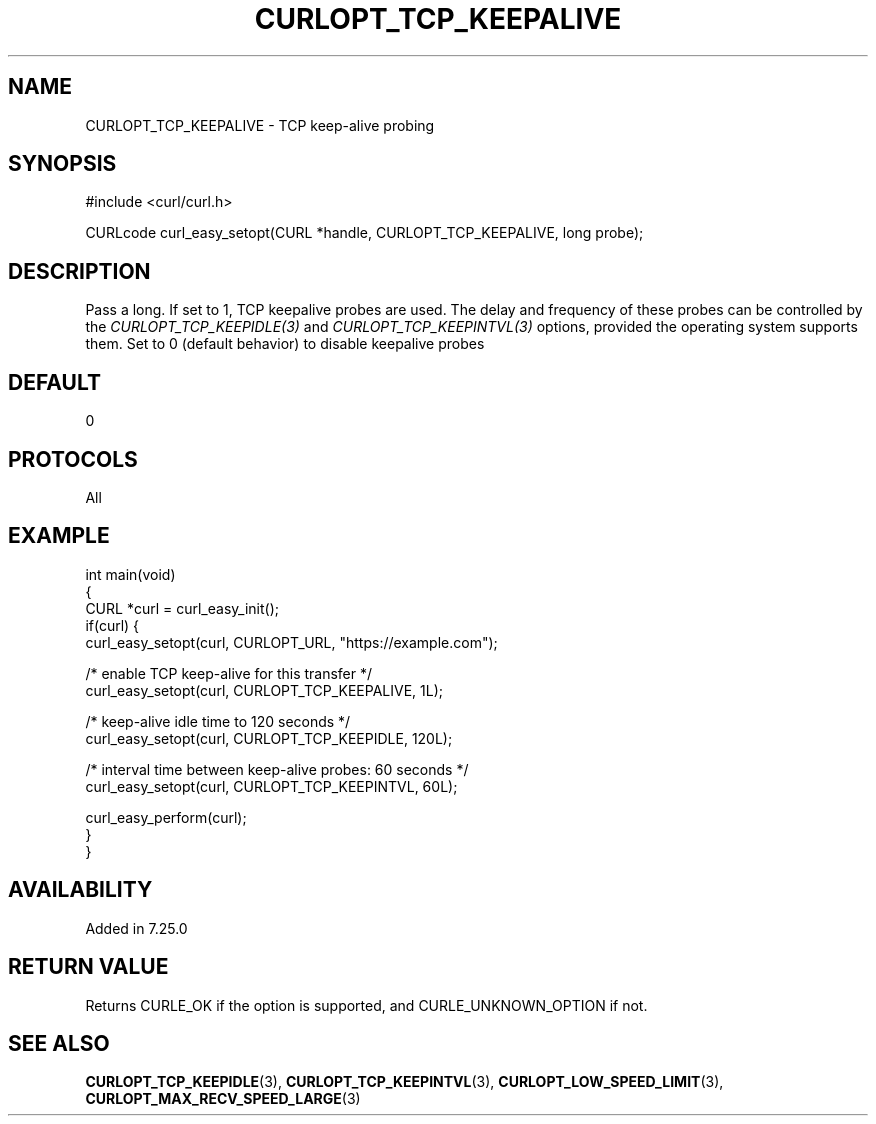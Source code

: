 .\" **************************************************************************
.\" *                                  _   _ ____  _
.\" *  Project                     ___| | | |  _ \| |
.\" *                             / __| | | | |_) | |
.\" *                            | (__| |_| |  _ <| |___
.\" *                             \___|\___/|_| \_\_____|
.\" *
.\" * Copyright (C) Daniel Stenberg, <daniel@haxx.se>, et al.
.\" *
.\" * This software is licensed as described in the file COPYING, which
.\" * you should have received as part of this distribution. The terms
.\" * are also available at https://curl.se/docs/copyright.html.
.\" *
.\" * You may opt to use, copy, modify, merge, publish, distribute and/or sell
.\" * copies of the Software, and permit persons to whom the Software is
.\" * furnished to do so, under the terms of the COPYING file.
.\" *
.\" * This software is distributed on an "AS IS" basis, WITHOUT WARRANTY OF ANY
.\" * KIND, either express or implied.
.\" *
.\" * SPDX-License-Identifier: curl
.\" *
.\" **************************************************************************
.\"
.TH CURLOPT_TCP_KEEPALIVE 3 "December 04, 2023" "ibcurl 8.5.0" libcurl

.SH NAME
CURLOPT_TCP_KEEPALIVE \- TCP keep-alive probing
.SH SYNOPSIS
.nf
#include <curl/curl.h>

CURLcode curl_easy_setopt(CURL *handle, CURLOPT_TCP_KEEPALIVE, long probe);
.fi
.SH DESCRIPTION
Pass a long. If set to 1, TCP keepalive probes are used. The delay and
frequency of these probes can be controlled by the
\fICURLOPT_TCP_KEEPIDLE(3)\fP and \fICURLOPT_TCP_KEEPINTVL(3)\fP options,
provided the operating system supports them. Set to 0 (default behavior) to
disable keepalive probes
.SH DEFAULT
0
.SH PROTOCOLS
All
.SH EXAMPLE
.nf
int main(void)
{
  CURL *curl = curl_easy_init();
  if(curl) {
    curl_easy_setopt(curl, CURLOPT_URL, "https://example.com");

    /* enable TCP keep-alive for this transfer */
    curl_easy_setopt(curl, CURLOPT_TCP_KEEPALIVE, 1L);

    /* keep-alive idle time to 120 seconds */
    curl_easy_setopt(curl, CURLOPT_TCP_KEEPIDLE, 120L);

    /* interval time between keep-alive probes: 60 seconds */
    curl_easy_setopt(curl, CURLOPT_TCP_KEEPINTVL, 60L);

    curl_easy_perform(curl);
  }
}
.fi
.SH AVAILABILITY
Added in 7.25.0
.SH RETURN VALUE
Returns CURLE_OK if the option is supported, and CURLE_UNKNOWN_OPTION if not.
.SH "SEE ALSO"
.BR CURLOPT_TCP_KEEPIDLE (3),
.BR CURLOPT_TCP_KEEPINTVL (3),
.BR CURLOPT_LOW_SPEED_LIMIT (3),
.BR CURLOPT_MAX_RECV_SPEED_LARGE (3)
